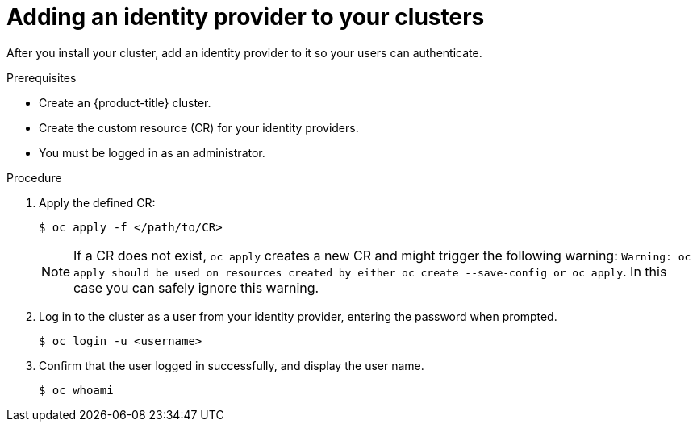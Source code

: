 // Module included in the following assemblies:
//
// * authentication/identity_providers/configuring-allow-all-identity-provider.adoc
// * authentication/identity_providers/configuring-deny-all-identity-provider.adoc
// * authentication/identity_providers/configuring-htpasswd-identity-provider.adoc
// * authentication/identity_providers/configuring-keystone-identity-provider.adoc
// * authentication/identity_providers/configuring-ldap-identity-provider.adoc
// * authentication/identity_providers/configuring-basic-authentication-identity-provider.adoc
// * authentication/identity_providers/configuring-request-header-identity-provider.adoc
// * authentication/identity_providers/configuring-github-identity-provider.adoc
// * authentication/identity_providers/configuring-gitlab-identity-provider.adoc
// * authentication/identity_providers/configuring-google-identity-provider.adoc
// * authentication/identity_providers/configuring-oidc-identity-provider.adoc

// GitHub and Google IDPs do not support username/password login commands
[role="_abstract"]
ifeval::["{context}" == "configuring-github-identity-provider"]
:no-username-password-login:
endif::[]
ifeval::["{context}" == "configuring-google-identity-provider"]
:no-username-password-login:
endif::[]
// Only some OIDC IDPs support username/password login commands
ifeval::["{context}" == "configuring-oidc-identity-provider"]
:no-username-password-login:
:oidc:
endif::[]

[id="add-identity-provider_{context}"]
= Adding an identity provider to your clusters

After you install your cluster, add an identity provider to it so your
users can authenticate.

.Prerequisites

* Create an {product-title} cluster.
* Create the custom resource (CR) for your identity providers.
* You must be logged in as an administrator.

.Procedure

. Apply the defined CR:
+
[source,terminal]
----
$ oc apply -f </path/to/CR>
----
+
[NOTE]
====
If a CR does not exist, `oc apply` creates a new CR and might trigger the following warning: `Warning: oc apply should be used on resources created by either oc create --save-config or oc apply`. In this case you can safely ignore this warning.
====

ifndef::no-username-password-login[]
. Log in to the cluster as a user from your identity provider, entering the
password when prompted.
+
[source,terminal]
----
$ oc login -u <username>
----
endif::no-username-password-login[]

ifdef::no-username-password-login[]

. Obtain a token from the OAuth server.
+
As long as the `kubeadmin` user has been removed, the `oc login` command provides instructions on how to access a web page where you can retrieve the token.
+
You can also access this page from the web console by navigating to *(?) Help* -> *Command Line Tools* -> *Copy Login Command*.

. Log in to the cluster, passing in the token to authenticate.
+
[source,terminal]
----
$ oc login --token=<token>
----
+
[NOTE]
====
ifdef::oidc[]
If your OpenID Connect identity provider supports the resource owner password credentials (ROPC) grant flow, you can log in with a user name and password. You might need to take steps to enable the ROPC grant flow for your identity provider.

After the OIDC identity provider is configured in {product-title}, you can log in by using the following command, which prompts for your user name and password:

[source,terminal]
----
$ oc login -u <identity_provider_username> --server=<api_server_url_and_port>
----
endif::oidc[]

ifndef::oidc[]
This identity provider does not support logging in with a user name and password.
endif::oidc[]
====
endif::no-username-password-login[]

. Confirm that the user logged in successfully, and display the user name.
+
[source,terminal]
----
$ oc whoami
----

// Undefining attributes
ifeval::["{context}" == "configuring-google-identity-provider"]
:!no-username-password-login:
endif::[]
ifeval::["{context}" == "configuring-oidc-identity-provider"]
:!no-username-password-login:
:!oidc:
endif::[]
ifeval::["{context}" == "configuring-github-identity-provider"]
:!no-username-password-login:
endif::[]
